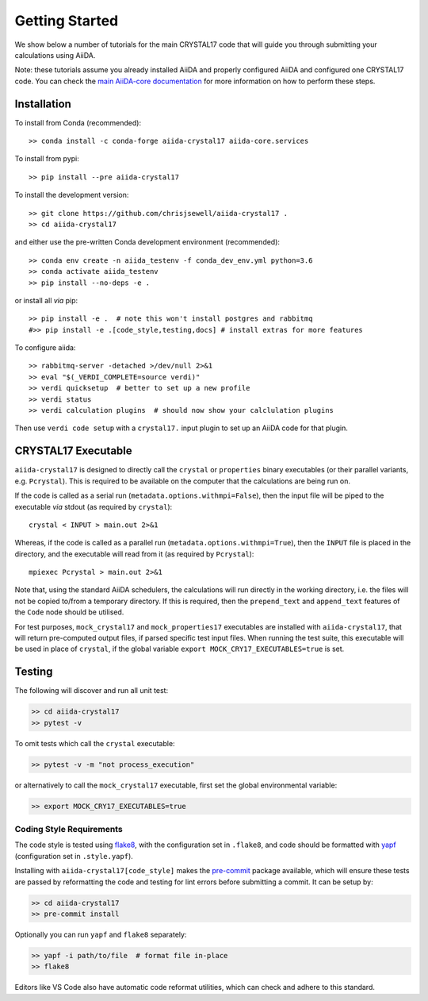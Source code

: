 ===============
Getting Started
===============

We show below a number of tutorials for the main CRYSTAL17 code
that will guide you through submitting your calculations using AiiDA.

Note: these tutorials assume you already installed AiiDA and
properly configured AiiDA and configured one CRYSTAL17 code.
You can check the
`main AiiDA-core documentation <http://aiida-core.readthedocs.io/en/latest/index.html>`_
for more information on how to perform these steps.

Installation
++++++++++++

|PyPI| |Conda|

To install from Conda (recommended)::

    >> conda install -c conda-forge aiida-crystal17 aiida-core.services

To install from pypi::

    >> pip install --pre aiida-crystal17

To install the development version::

    >> git clone https://github.com/chrisjsewell/aiida-crystal17 .
    >> cd aiida-crystal17

and either use the pre-written Conda development environment (recommended)::

    >> conda env create -n aiida_testenv -f conda_dev_env.yml python=3.6
    >> conda activate aiida_testenv
    >> pip install --no-deps -e .

or install all *via* pip::

    >> pip install -e .  # note this won't install postgres and rabbitmq
    #>> pip install -e .[code_style,testing,docs] # install extras for more features

To configure aiida::

    >> rabbitmq-server -detached >/dev/null 2>&1
    >> eval "$(_VERDI_COMPLETE=source verdi)"
    >> verdi quicksetup  # better to set up a new profile
    >> verdi status
    >> verdi calculation plugins  # should now show your calclulation plugins

Then use ``verdi code setup`` with a ``crystal17.`` input plugin
to set up an AiiDA code for that plugin.

CRYSTAL17 Executable
++++++++++++++++++++

``aiida-crystal17`` is designed to directly call
the ``crystal`` or ``properties`` binary executables
(or their parallel variants, e.g. ``Pcrystal``).
This is required to be available on the computer
that the calculations are being run on.

If the code is called as a serial run (``metadata.options.withmpi=False``),
then the input file will be piped to the executable *via* stdout
(as required by ``crystal``)::

    crystal < INPUT > main.out 2>&1

Whereas, if the code is called as a parallel run
(``metadata.options.withmpi=True``),
then the ``INPUT`` file is placed in the directory,
and the executable will read from it (as required by ``Pcrystal``)::

    mpiexec Pcrystal > main.out 2>&1

Note that, using the standard AiiDA schedulers,
the calculations will run directly in the working directory,
i.e. the files will not be copied to/from a temporary directory.
If this is required, then the ``prepend_text`` and ``append_text``
features of the ``Code`` node should be utilised.

.. seealso::

    AiiDA documentation: :ref:`aiida:setup_code`

For test purposes, ``mock_crystal17`` and ``mock_properties17`` executables
are installed with ``aiida-crystal17``,
that will return pre-computed output files,
if parsed specific test input files. When running the test suite,
this executable will be used in place of ``crystal``,
if the global variable ``export MOCK_CRY17_EXECUTABLES=true`` is set.

Testing
+++++++

|Build Status| |Coverage Status|

The following will discover and run all unit test:

.. code:: shell

   >> cd aiida-crystal17
   >> pytest -v

To omit tests which call the ``crystal`` executable:

.. code:: shell

   >> pytest -v -m "not process_execution"

or alternatively to call the ``mock_crystal17`` executable, first set the
global environmental variable:

.. code:: shell

   >> export MOCK_CRY17_EXECUTABLES=true

Coding Style Requirements
~~~~~~~~~~~~~~~~~~~~~~~~~

The code style is tested using `flake8 <http://flake8.pycqa.org>`__,
with the configuration set in ``.flake8``, and code should be formatted
with `yapf <https://github.com/google/yapf>`__ (configuration set in
``.style.yapf``).

Installing with ``aiida-crystal17[code_style]`` makes the
`pre-commit <https://pre-commit.com/>`__ package available, which will
ensure these tests are passed by reformatting the code and testing for
lint errors before submitting a commit. It can be setup by:

.. code:: shell

   >> cd aiida-crystal17
   >> pre-commit install

Optionally you can run ``yapf`` and ``flake8`` separately:

.. code:: shell

   >> yapf -i path/to/file  # format file in-place
   >> flake8

Editors like VS Code also have automatic code reformat utilities, which
can check and adhere to this standard.


.. |PyPI| image:: https://img.shields.io/pypi/v/aiida-crystal17.svg
   :target: https://pypi.python.org/pypi/aiida-crystal17/
.. |Conda| image:: https://anaconda.org/conda-forge/aiida-crystal17/badges/version.svg
   :target: https://anaconda.org/conda-forge/aiida-crystal17
.. |Build Status| image:: https://travis-ci.org/chrisjsewell/aiida-crystal17.svg?branch=master
   :target: https://travis-ci.org/chrisjsewell/aiida-crystal17
.. |Coverage Status| image:: https://coveralls.io/repos/github/chrisjsewell/aiida-crystal17/badge.svg?branch=master
   :target: https://coveralls.io/github/chrisjsewell/aiida-crystal17?branch=master
